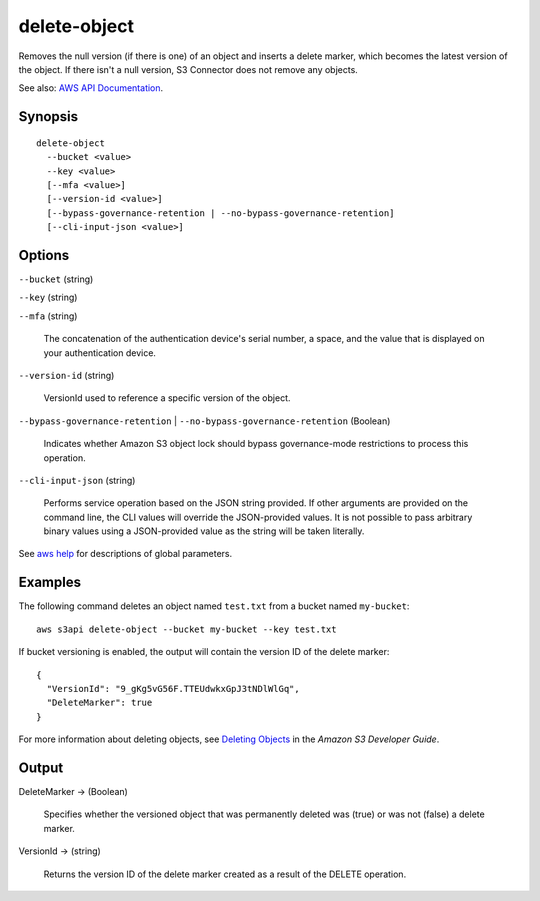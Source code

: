 .. _delete-object:

delete-object
=============

Removes the null version (if there is one) of an object and inserts a delete
marker, which becomes the latest version of the object. If there isn't a null
version, S3 Connector does not remove any objects.

See also: `AWS API Documentation
<https://docs.aws.amazon.com/goto/WebAPI/s3-2006-03-01/DeleteObject>`_.

Synopsis
--------

::

  delete-object
    --bucket <value>
    --key <value>
    [--mfa <value>]
    [--version-id <value>]
    [--bypass-governance-retention | --no-bypass-governance-retention]
    [--cli-input-json <value>]

Options
-------

``--bucket`` (string)

``--key`` (string)

``--mfa`` (string)

  The concatenation of the authentication device's serial number, a space, and
  the value that is displayed on your authentication device.

``--version-id`` (string)

  VersionId used to reference a specific version of the object.

``--bypass-governance-retention`` | ``--no-bypass-governance-retention`` (Boolean)

  Indicates whether Amazon S3 object lock should bypass governance-mode
  restrictions to process this operation.

``--cli-input-json`` (string)

  Performs service operation based on the JSON string provided. 
  If other arguments
  are provided on the command line, the CLI values will override the
  JSON-provided values. It is not possible to pass arbitrary binary values using
  a JSON-provided value as the string will be taken literally.

See `aws help <https://docs.aws.amazon.com/cli/latest/reference/index.html>`_
for descriptions of global parameters.

Examples
--------

The following command deletes an object named ``test.txt`` from a bucket named
``my-bucket``::

  aws s3api delete-object --bucket my-bucket --key test.txt

If bucket versioning is enabled, the output will contain the version ID of the
delete marker::

  {
    "VersionId": "9_gKg5vG56F.TTEUdwkxGpJ3tNDlWlGq",
    "DeleteMarker": true
  }

For more information about deleting objects, see `Deleting Objects`_ in the
*Amazon S3 Developer Guide*.

.. _`Deleting Objects`: http://docs.aws.amazon.com/AmazonS3/latest/dev/DeletingObjects.html

Output
------

DeleteMarker -> (Boolean)

  Specifies whether the versioned object that was permanently deleted was (true)
  or was not (false) a delete marker.

VersionId -> (string)

  Returns the version ID of the delete marker created as a result of the DELETE
  operation.
